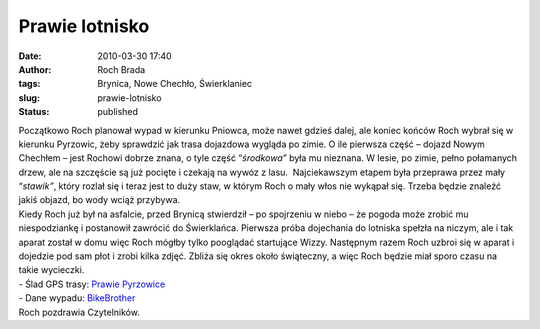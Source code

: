 Prawie lotnisko
###############
:date: 2010-03-30 17:40
:author: Roch Brada
:tags: Brynica, Nowe Chechło, Świerklaniec
:slug: prawie-lotnisko
:status: published

| Początkowo Roch planował wypad w kierunku Pniowca, może nawet gdzieś dalej, ale koniec końców Roch wybrał się w kierunku Pyrzowic, żeby sprawdzić jak trasa dojazdowa wygląda po zimie. O ile pierwsza część – dojazd Nowym Chechłem – jest Rochowi dobrze znana, o tyle część “\ *środkowa”* była mu nieznana. W lesie, po zimie, pełno połamanych drzew, ale na szczęście są już pocięte i czekają na wywóz z lasu.  Najciekawszym etapem była przeprawa przez mały “\ *stawik”*, który rozlał się i teraz jest to duży staw, w którym Roch o mały włos nie wykąpał się. Trzeba będzie znaleźć jakiś objazd, bo wody wciąż przybywa.
| Kiedy Roch już był na asfalcie, przed Brynicą stwierdził – po spojrzeniu w niebo – że pogoda może zrobić mu niespodziankę i postanowił zawrócić do Świerklańca. Pierwsza próba dojechania do lotniska spełzła na niczym, ale i tak aparat został w domu więc Roch mógłby tylko pooglądać startujące Wizzy. Następnym razem Roch uzbroi się w aparat i dojedzie pod sam płot i zrobi kilka zdjęć. Zbliża się okres około świąteczny, a więc Roch będzie miał sporo czasu na takie wycieczki.
| - Ślad GPS trasy: `Prawie Pyrzowice <http://www.crossingways.com/Track/Prawie_Pyrzowice_10610.en>`__
| - Dane wypadu: `BikeBrother <http://www.bikebrother.com/ride/45627>`__
| Roch pozdrawia Czytelników.
